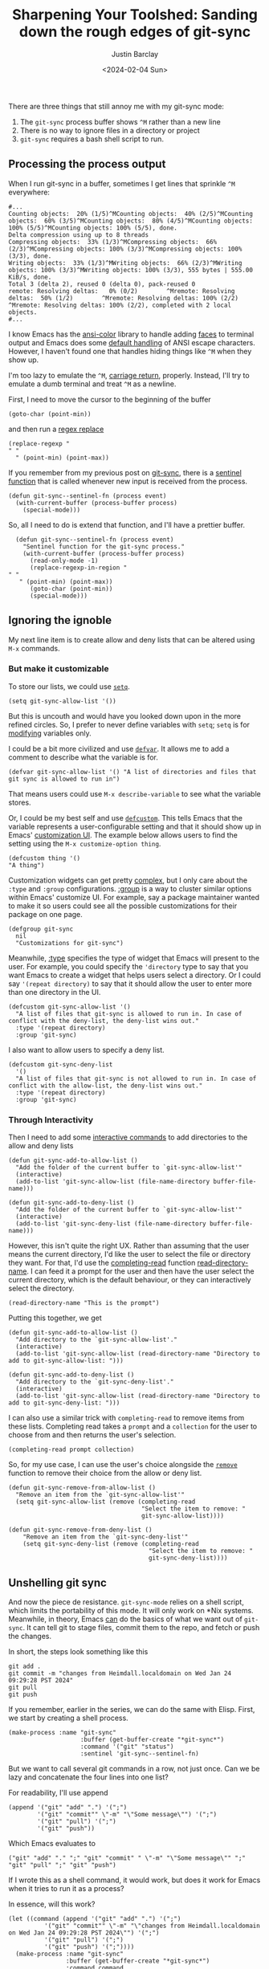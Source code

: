 #+OPTIONS: ^:nil toc:nil
#+title: Sharpening Your Toolshed: Sanding down the rough edges of git-sync
#+date: <2024-02-04 Sun>
#+author: Justin Barclay
#+description: Improving the user experience of git-sync-mode
#+series[]: sharpening-your-toolshed
#+section: ./posts
#+weight: 2001
#+auto_set_lastmod: t
#+tags[]: emacs git minor-mode toolshed

@@html:<div class="banner-image">@@
@@html:<img style="max-height:700px" alt="A dark, surreal scene inspired by H.R. Giger, depicting two humanoid figures in a biomechanical environment, using Emacs and Git to automatically sync their work. The figures are connected to a network of organic-looking cables and machinery, with their fingers fused into the keyboard, seamlessly blending technology and biology. The screens in front of them display code and Git commands, surrounded by an eerie glow. The atmosphere is filled with a sense of advanced, alien technology, as the figures work in harmony, their actions synchronized through the Git repository." src="/images/geigeresque-depiction-of-git-sync-mode.webp"/>@@
@@html:</div>@@

There are three things that still annoy me with my git-sync mode:

1. The ~git-sync~ process buffer shows ~^M~ rather than a new line
2. There is no way to ignore files in a directory or project
3. ~git-sync~ requires a bash shell script to run.

** Processing the process output
When I run git-sync in a buffer, sometimes I get lines that sprinkle ~^M~ everywhere:
#+begin_src shell
  #...
  Counting objects:  20% (1/5)^MCounting objects:  40% (2/5)^MCounting objects:  60% (3/5)^MCounting objects:  80% (4/5)^MCounting objects: 100% (5/5)^MCounting objects: 100% (5/5), done.
  Delta compression using up to 8 threads
  Compressing objects:  33% (1/3)^MCompressing objects:  66% (2/3)^MCompressing objects: 100% (3/3)^MCompressing objects: 100% (3/3), done.
  Writing objects:  33% (1/3)^MWriting objects:  66% (2/3)^MWriting objects: 100% (3/3)^MWriting objects: 100% (3/3), 555 bytes | 555.00 KiB/s, done.
  Total 3 (delta 2), reused 0 (delta 0), pack-reused 0
  remote: Resolving deltas:   0% (0/2)        ^Mremote: Resolving deltas:  50% (1/2)        ^Mremote: Resolving deltas: 100% (2/2)        ^Mremote: Resolving deltas: 100% (2/2), completed with 2 local objects.
  #...
#+end_src

I know Emacs has the [[https://git.savannah.gnu.org/cgit/emacs.git/tree/lisp/ansi-color.el][ansi-color]] library to handle adding [[https://www.gnu.org/software/emacs/manual/html_node/emacs/Faces.html][faces]] to terminal output and Emacs does some [[https://www.gnu.org/software/emacs/manual/html_node/elisp/Default-Coding-Systems.html][default handling]] of ANSI escape characters. However, I haven't found one that handles hiding things like ~^M~ when they show up.

I'm too lazy to emulate the ~^M~, [[https://en.wikipedia.org/wiki/Carriage_return][carriage return]], properly. Instead, I'll try to emulate a dumb terminal and treat ~^M~ as a newline.

First, I need to move the cursor to the beginning of the buffer
#+begin_src elisp
(goto-char (point-min))
#+end_src

and then run a [[https://www.gnu.org/software/emacs/manual/html_node/emacs/Regexp-Replace.html][regex replace]]
#+begin_src elisp
(replace-regexp "
" "
  " (point-min) (point-max))
#+end_src

If you remember from my previous post on [[/posts/automating-git-sync-part-2][git-sync]], there is a [[https://www.gnu.org/software/emacs/manual/html_node/elisp/Sentinels.html][sentinel function]] that is called whenever new input is received from the process.

#+begin_src elisp
  (defun git-sync--sentinel-fn (process event)
    (with-current-buffer (process-buffer process)
      (special-mode))) 
#+end_src

So, all I need to do is extend that function, and I'll have a prettier buffer.
#+begin_src elisp
  (defun git-sync--sentinel-fn (process event)
    "Sentinel function for the git-sync process."
    (with-current-buffer (process-buffer process)
      (read-only-mode -1)
      (replace-regexp-in-region "
" "
   " (point-min) (point-max))
      (goto-char (point-min))
      (special-mode)))
#+end_src

** Ignoring the ignoble
My next line item is to create allow and deny lists that can be altered using ~M-x~ commands.

*** But make it customizable
To store our lists, we could use [[https://www.gnu.org/software/emacs/manual/html_node/eintr/Using-setq.html][~setq~]].
#+begin_src elisp
(setq git-sync-allow-list '())
#+end_src

But this is uncouth and would have you looked down upon in the more refined circles. So, I prefer to never define variables with ~setq~; ~setq~ is for _modifying_ variables only.

I could be a bit more civilized and use [[https://www.gnu.org/software/emacs/manual/html_node/eintr/defvar.html][~defvar~]]. It allows me to add a comment to describe what the variable is for.
#+begin_src elisp
  (defvar git-sync-allow-list '() "A list of directories and files that git sync is allowed to run in")
#+end_src

That means users could use ~M-x describe-variable~ to see what the variable stores.

Or, I could be my best self and use [[https://www.gnu.org/software/emacs/manual/html_node/eintr/defcustom.html][~defcustom~]]. This tells Emacs that the variable represents a user-configurable setting and that it should show up in Emacs' [[https://www.gnu.org/software/emacs/manual/html_node/emacs/Easy-Customization.html][customization UI]]. The example below allows users to find the setting using the ~M-x customize-option thing~.
#+begin_src elisp
(defcustom thing '()
"A thing")
#+end_src

Customization widgets can get pretty [[https://www.gnu.org/software/emacs/manual/html_node/elisp/Customization.html#Customization][complex]], but I only care about the ~:type~ and ~:group~ configurations. [[https://www.gnu.org/software/emacs/manual/html_node/elisp/Group-Definitions.html][:group]] is a way to cluster similar options within Emacs' customize UI. For example, say a package maintainer wanted to make it so users could see all the possible customizations for their package on one page.
#+begin_src elisp
  (defgroup git-sync
    nil
    "Customizations for git-sync")
#+end_src

Meanwhile, [[https://www.gnu.org/software/emacs/manual/html_node/elisp/Customization-Types.html][:type]] specifies the type of widget that Emacs will present to the user. For example, you could specify the ~'directory~ type to say that you want Emacs to create a widget that helps users select a directory. Or I could say ~'(repeat directory)~ to say that it should allow the user to enter more than one directory in the UI.

#+begin_src elisp
  (defcustom git-sync-allow-list '()
    "A list of files that git-sync is allowed to run in. In case of conflict with the deny-list, the deny-list wins out."
    :type '(repeat directory)
    :group 'git-sync)
#+end_src

I also want to allow users to specify a deny list.
#+begin_src elisp
  (defcustom git-sync-deny-list
    '()
    "A list of files that git-sync is not allowed to run in. In case of conflict with the allow-list, the deny-list wins out."
    :type '(repeat directory)
    :group 'git-sync)
#+end_src

[[/images/git-sync-customize.png]]

*** Through Interactivity
Then I need to add some [[https://www.gnu.org/software/emacs/manual/html_node/elisp/Using-Interactive.html][interactive commands]] to add directories to the allow and deny lists

#+begin_src elisp
  (defun git-sync-add-to-allow-list ()
    "Add the folder of the current buffer to `git-sync-allow-list'"
    (interactive)
    (add-to-list 'git-sync-allow-list (file-name-directory buffer-file-name)))

  (defun git-sync-add-to-deny-list ()
    "Add the folder of the current buffer to `git-sync-allow-list'"
    (interactive)
    (add-to-list 'git-sync-deny-list (file-name-directory buffer-file-name)))
#+end_src

However, this isn't quite the right UX. Rather than assuming that the user means the current directory, I'd like the user to select the file or directory they want. For that, I'd use the [[https://www.gnu.org/software/emacs/manual/html_node/elisp/Minibuffer-Completion.html][completing-read]] function [[https://www.gnu.org/software/emacs/manual/html_node/elisp/Reading-Directory-Names.html][read-directory-name]]. I can feed it a prompt for the user and then have the user select the current directory, which is the default behaviour, or they can interactively select the directory.
#+begin_src elisp
  (read-directory-name "This is the prompt")
#+end_src

Putting this together, we get
#+begin_src elisp
  (defun git-sync-add-to-allow-list ()
    "Add directory to the `git-sync-allow-list'."
    (interactive)
    (add-to-list 'git-sync-allow-list (read-directory-name "Directory to add to git-sync-allow-list: ")))

  (defun git-sync-add-to-deny-list ()
    "Add directory to the `git-sync-deny-list'."
    (interactive)
    (add-to-list 'git-sync-allow-list (read-directory-name "Directory to add to git-sync-deny-list: ")))
#+end_src

I can also use a similar trick with ~completing-read~ to remove items from these lists. Completing read takes a ~prompt~ and a ~collection~ for the user to choose from and then returns the user's selection.
#+begin_src elisp
(completing-read prompt collection)
#+end_src

So, for my use case, I can use the user's choice alongside the [[https://www.gnu.org/software/emacs/manual/html_node/elisp/Sets-And-Lists.html][~remove~]] function to remove their choice from the allow or deny list.
#+begin_src elisp
  (defun git-sync-remove-from-allow-list ()
    "Remove an item from the `git-sync-allow-list'"
    (setq git-sync-allow-list (remove (completing-read
                                       "Select the item to remove: "
                                       git-sync-allow-list))))

  (defun git-sync-remove-from-deny-list ()
      "Remove an item from the `git-sync-deny-list'"
      (setq git-sync-deny-list (remove (completing-read
                                         "Select the item to remove: "
                                         git-sync-deny-list))))
#+end_src

** Unshelling git sync
And now the piece de resistance. ~git-sync-mode~ relies on a shell script, which limits the portability of this mode. It will only work on *Nix systems. Meanwhile, in theory, Emacs _can_ do the basics of what we want out of ~git-sync~. It can tell git to stage files, commit them to the repo, and fetch or push the changes.

In short, the steps look something like this
#+begin_src shell
git add .
git commit -m "changes from Heimdall.localdomain on Wed Jan 24 09:29:28 PST 2024"
git pull
git push
#+end_src

If you remember, earlier in the series, we can do the same with Elisp. First, we start by creating a shell process.
#+begin_src elisp
(make-process :name "git-sync"
                    :buffer (get-buffer-create "*git-sync*")
                    :command '("git" "status")
                    :sentinel 'git-sync--sentinel-fn)
#+end_src

But we want to call several git commands in a row, not just once. Can we be lazy and concatenate the four lines into one list?


For readability, I'll use append
#+begin_src elisp
  (append '("git" "add" ".") '(";")
          '("git" "commit"" \"-m" "\"Some message\"") '(";")
          '("git" "pull") '(";")
          '("git" "push"))
#+end_src

Which Emacs evaluates to
#+begin_src elisp
("git" "add" "." ";" "git" "commit" " \"-m" "\"Some message\"" ";" "git" "pull" ";" "git" "push")
#+end_src

If I wrote this as a shell command, it would work, but does it work for Emacs when it tries to run it as a process?

In essence, will this work?
#+begin_src elisp
  (let ((command (append '("git" "add" ".") '(";")
            '("git" "commit"" \"-m" "\"changes from Heimdall.localdomain on Wed Jan 24 09:29:28 PST 2024\"") '(";")
            '("git" "pull") '(";")
            '("git" "push") '(";"))))
    (make-process :name "git-sync"
                  :buffer (get-buffer-create "*git-sync*")
                  :command command
                  :sentinel 'git-sync--sentinel-fn))
#+end_src

Unfortunately, in the ~*git-sync*~ buffer, I get the following error
#+begin_quote
fatal: pathspec ';' did not match any files
#+end_quote

I guess running commands in a process through Emacs differs from running commands through a shell.

Instead, I'll use an [[https://github.com/chuntaro/emacs-async-await][async]] package called ~emacs-async-await~. I'll forego an explanation on how to install ~async-await~, but it is available on [[https://melpa.org/#/async-await][Melpa]].
#+begin_src elisp
  (require 'async-await)
  (setq lexical-binding 't)
#+end_src

If you're familiar with [[https://developer.mozilla.org/en-US/docs/Web/JavaScript/Reference/Global_Objects/Promise][Promises]] in Javascript, then you should be able to understand the basics of how this works.
#+begin_src elisp
  (promise-then
   (promise-new (lambda (resolve reject)
                  (funcall resolve "done")))
   (lambda (status)
     (message "%s" status)))
#+end_src

#+begin_quote
Did you know that Emacs is a [[http://www.nhplace.com/kent/Papers/Technical-Issues.html][Lisp 2]]? That's why we have to call [[https://www.gnu.org/software/emacs/manual/html_node/elisp/Calling-Functions.html#index-funcall][~funcall~]] on resolve.
#+end_quote

So we can promisify ~git-sync--execute~ function.

#+begin_src elisp
  (defun git-sync--execute ()
    (promise-new (resolve reject)
       (make-process :name "git-sync"
                     :buffer (get-buffer-create "*git-sync*")
                     :command '("git" "status")
                     :sentinel 'git-sync--sentinel-fn)))
#+end_src

But we'll need to wrap our sentinel-fn so we can call resolve

#+begin_src elisp
  (defun git-sync--execute ()
    (promise-new (lambda (resolve reject)
                   (let ((sentinel-fn (lambda (process event)
                                        (git-sync--sentinel-fn process event)
                                        (funcall resolve event))))
                     (make-process :name "git-sync"
                                   :buffer (get-buffer-create "*git-sync*")
                                   :command '("git" "status")
                                   :sentinel sentinel-fn)))))

  (promise-then (git-sync--execute)
                (lambda (status)
                  (message "%s" status)))
#+end_src

Now, I want to make the command the argument to ~git-sync--execute~. Let's also rename it because it won't be the primary entry point and doesn't deserve something as simple as ~execute~
#+begin_src elisp
  (defun git-sync--execute-command (command)
    (promise-new (lambda (resolve reject)
                   (let ((sentinel-fn (lambda (process event)
                                        (with-current-buffer (process-buffer process)
                                          (special-mode)
                                          (funcall resolve event)))))
                     (make-process :name "git-sync"
                                   :buffer (get-buffer-create "*git-sync*")
                                   :command command
                                   :sentinel sentinel-fn)))))

  (promise-then (git-sync--execute '("git" "status"))
                (lambda (status)
                  (message "%s" status)))
#+end_src

Finally, I can sprinkle in some await magic
#+begin_src elisp
  (async-defun git-sync--execute ()
    (await (git-sync--execute-command '("git" "add" ".")))
    (await (git-sync--execute-command '("git" "commit" "-m" "\"changes from Heimdall.localdomain on Wed Jan 24 09:29:28 PST 2024\"")))
    (await (git-sync--execute-command '("git" "pull")))
    (await (git-sync--execute-command '("git" "push"))))

  (git-sync--execute)
#+end_src

** Bonus Commit Message

I need to customize the commit message generated, and it can't just be a static string of my machine name and timestamp. Instead, I can use 

#+begin_src elisp
  (format "changes from %s on %s" (system-name) (current-time-string))
#+end_src

Which gets us
#+begin_quote
 changes from Heimdall.localdomain on Mon Jan 29 22:04:09 2024
#+end_quote
** Summary
Now, I've got most of the usability gripes with this package resolved. 
#+begin_src elisp
  (require 'async-await)

  (defgroup git-sync
    nil
    "Customizations for git-sync")

  (defcustom git-sync-allow-list '()
    "A list of files that git-sync is allowed to run in. In case of conflict with the deny-list, the deny-list wins out."
    :type '(repeat director)
    :group 'git-sync)

  (defcustom git-sync-deny-list
    '()
    "A list of files that git-sync is not allowed to run in. In case of conflict with the allow-list, the deny-list wins out."
    :type '(repeat directory)
    :group 'git-sync)

  (defun git-sync--commit-message ()
    (format "\"changes from %s on %s \"" (system-name) (current-time-string)))

  (defun git-sync--sentinel-fn (process event)
    "Sentinel function for the git-sync process."
    (with-current-buffer (process-buffer process)
      (read-only-mode -1)
      (replace-regexp-in-region "
" "
     " (point-min) (point-max))
      (goto-char (point-min))
      (special-mode)))
  (defun git-sync--execute-command (command)
    "Execute `COMMAND' as a promise in the git-sync buffer.

  The promise returns the event passed in by the sentinel functions."
    (promise-new (lambda (resolve reject)
                   (let ((sentinel-fn (lambda (process event)
                                        (git-sync--sentinel-fn process event)
                                        (funcall resolve event))))
                     (make-process :name "git-sync"
                                   :buffer (get-buffer-create "*git-sync*")
                                   :command command
                                   :sentinel sentinel-fn)))))

  (async-defun git-sync--execute ()
    (await (git-sync--execute-command '("git" "add" ".")))
    (await (git-sync--execute-command (list "git" "commit" "-m" (git-sync--commit-message))))
    (await (git-sync--execute-command '("git" "pull")))
    (await (git-sync--execute-command '("git" "push"))))

  (defun git-sync-add-to-allow-list ()
    "Add directory to the `git-sync-allow-list'."
    (interactive)
    (add-to-list 'git-sync-allow-list (read-directory-name "Directory to add to git-sync-allow-list: ")))

  (defun git-sync-add-to-deny-list ()
    "Add directory to the `git-sync-deny-list'."
    (interactive)
    (add-to-list 'git-sync-allow-list (read-directory-name "Directory to add to git-sync-deny-list: ")))

  (defun git-sync-remove-from-allow-list ()
    "Remove an item from the `git-sync-allow-list'."
    (setq git-sync-allow-list (remove (completing-read
                                       "Select the item to remove: "
                                       git-sync-allow-list))))

  (defun git-sync-remove-from-deny-list ()
    "Remove an item from the `git-sync-deny-list'."
    (setq git-sync-deny-list (remove (completing-read
                                      "Select the item to remove: "
                                      git-sync-deny-list))))
#+end_src

My next question is, can I publish this to Melpa?
